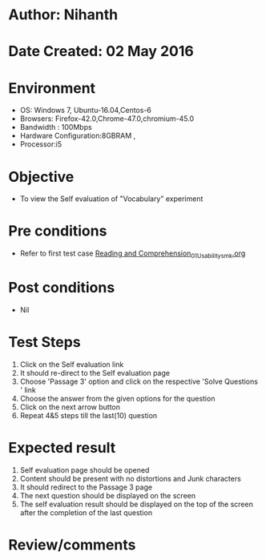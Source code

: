 * Author: Nihanth
* Date Created: 02 May 2016
* Environment
  - OS: Windows 7, Ubuntu-16.04,Centos-6
  - Browsers: Firefox-42.0,Chrome-47.0,chromium-45.0
  - Bandwidth : 100Mbps
  - Hardware Configuration:8GBRAM , 
  - Processor:i5

* Objective
  - To view the Self evaluation of "Vocabulary" experiment

* Pre conditions
  - Refer to first test case [[https://github.com/Virtual-Labs/virtual-english-iitg/blob/master/test-cases/integration_test-cases/Reading and Comprehension/Reading and Comprehension_01_Usability_smk.org][Reading and Comprehension_01_Usability_smk.org]]

* Post conditions
  - Nil
* Test Steps
  1. Click on the Self evaluation link 
  2. It should re-direct to the Self evaluation page
  3. Choose 'Passage 3' option and click on the respective 'Solve Questions ' link
  4. Choose the answer from the given options for the question
  5. Click on the next arrow button
  6. Repeat 4&5 steps till the last(10) question

* Expected result
  1. Self evaluation page should be opened
  2. Content should be present with no distortions and Junk characters
  3. It should redirect to the Passage 3 page 
  4. The next question should be displayed on the screen
  5. The self evaluation result should be displayed on the top of the screen after the completion of the last question

* Review/comments


